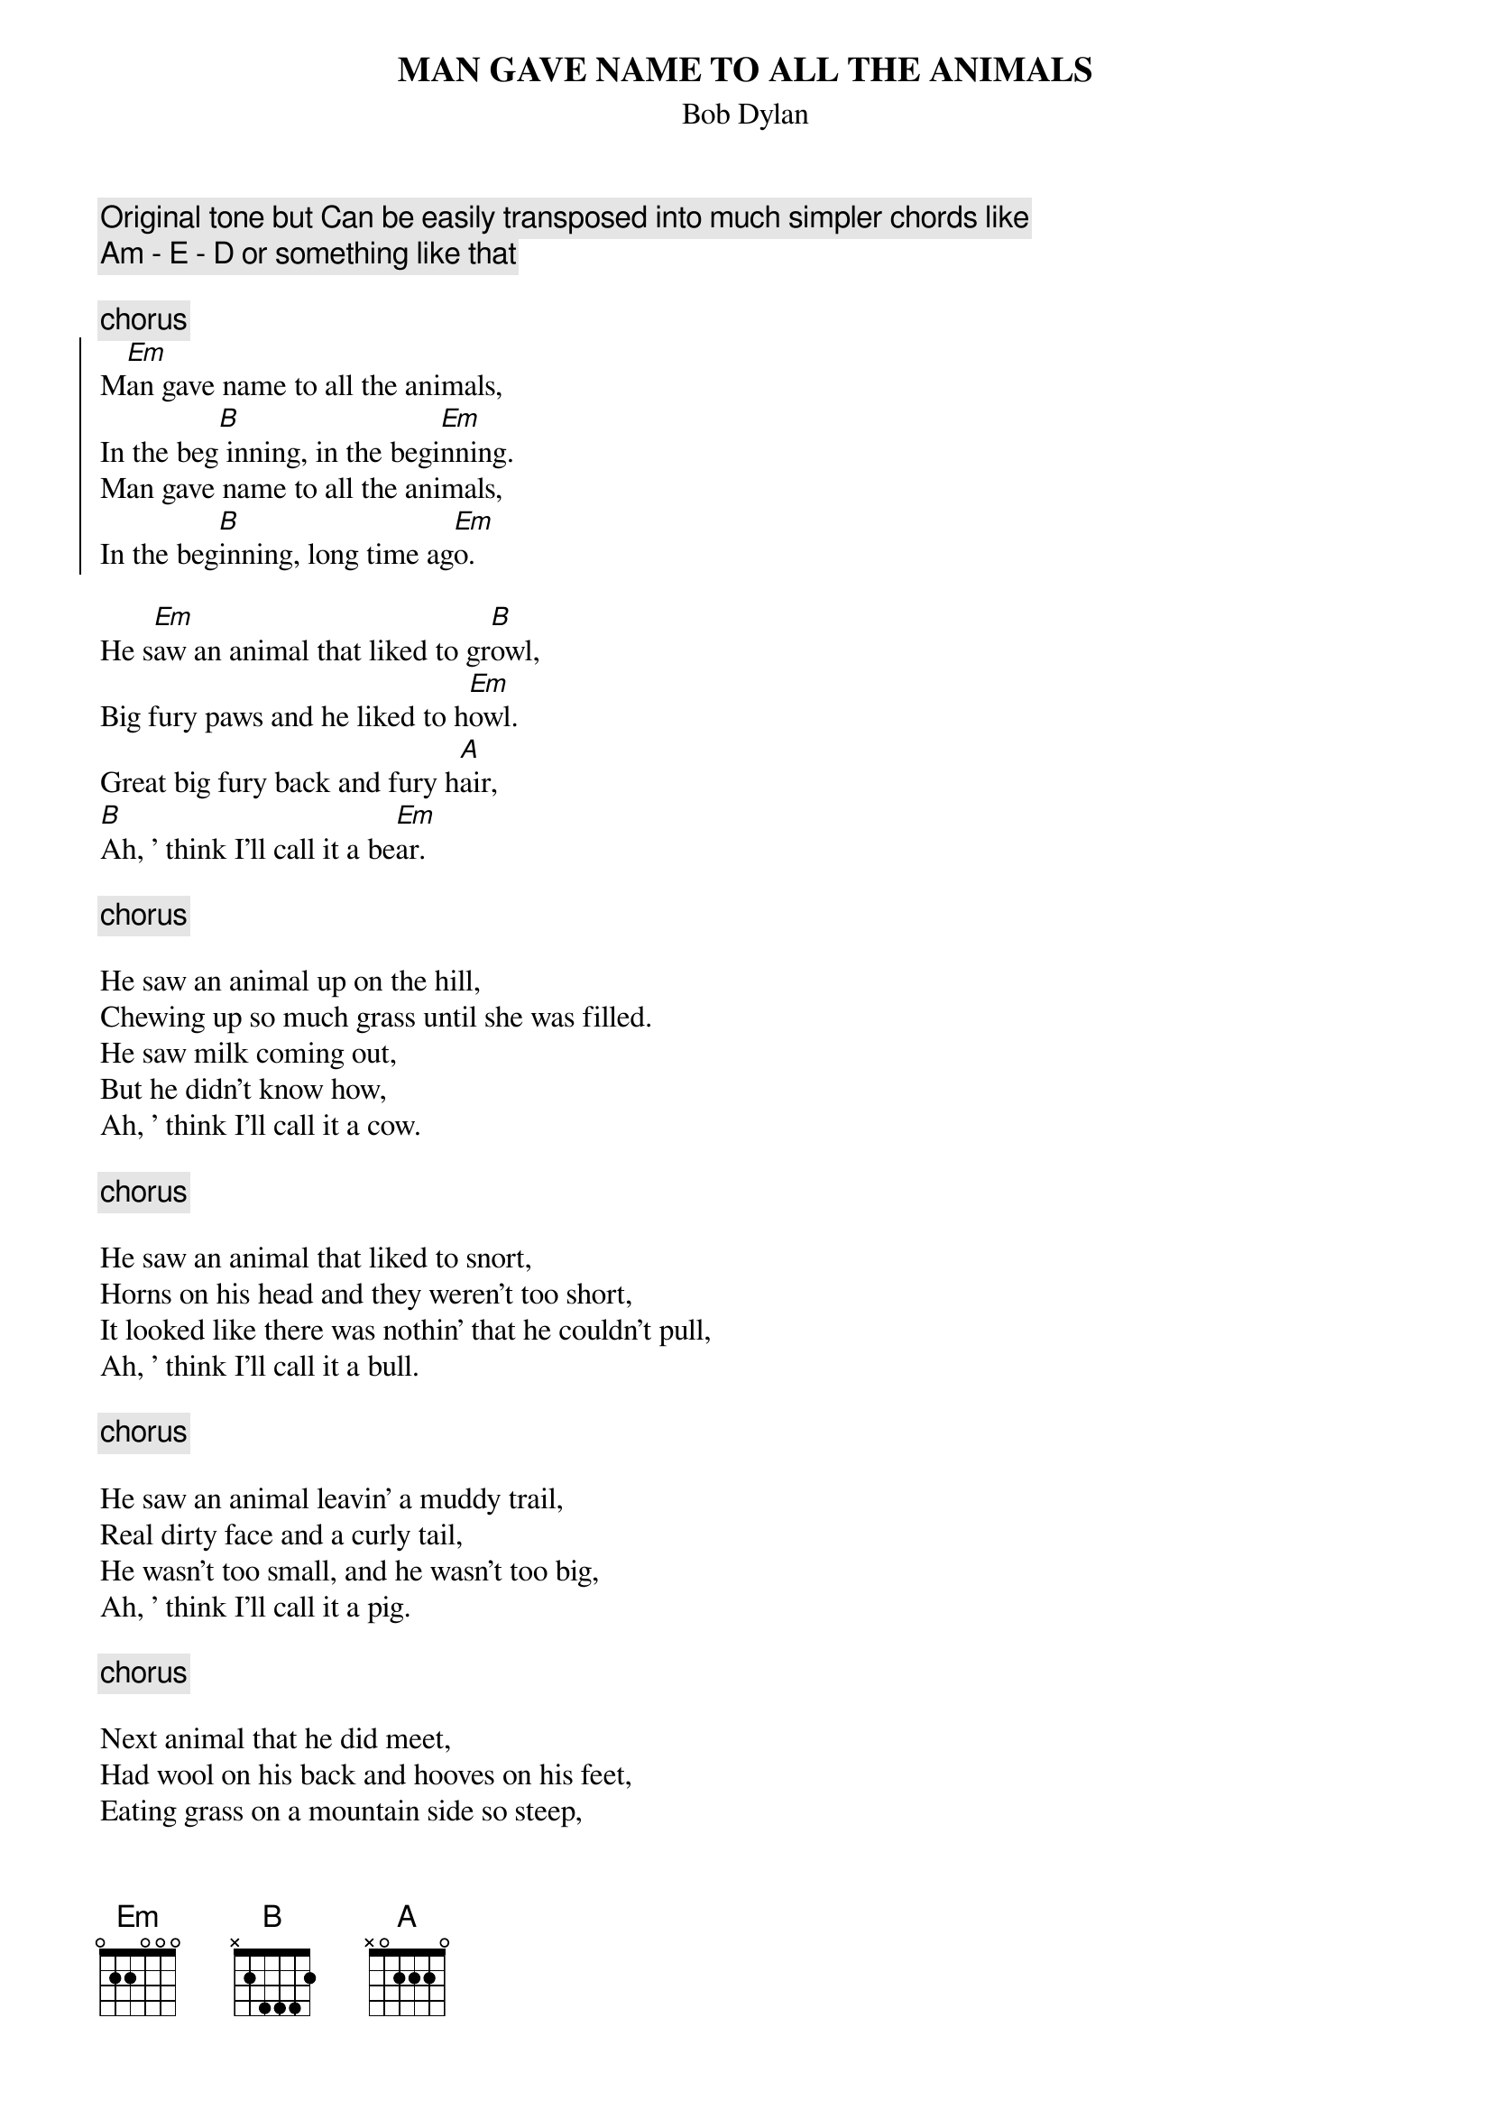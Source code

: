 {key: Em}
# From:    Jean-Loup BEVIERRE <bevierre@issy.cnet.fr>
{title:MAN GAVE NAME TO ALL THE ANIMALS}
{st:Bob Dylan}

{c:Original tone but Can be easily transposed into much simpler chords like}
{c:Am - E - D or something like that}

{c:chorus}
{soc}
M[Em]an gave name to all the animals,
In the beg[B] inning, in the begi[Em]nning.
Man gave name to all the animals,
In the beg[B]inning, long time ag[Em]o.
{eoc}

He s[Em]aw an animal that liked to gr[B]owl,
Big fury paws and he liked to h[Em]owl.
Great big fury back and fury h[A]air,
[B]Ah, ' think I'll call it a be[Em]ar.

{c:chorus}

He saw an animal up on the hill,
Chewing up so much grass until she was filled.
He saw milk coming out,
But he didn't know how,
Ah, ' think I'll call it a cow.

{c:chorus}

He saw an animal that liked to snort,
Horns on his head and they weren't too short,
It looked like there was nothin' that he couldn't pull,
Ah, ' think I'll call it a bull.

{c:chorus}

He saw an animal leavin' a muddy trail,
Real dirty face and a curly tail,
He wasn't too small, and he wasn't too big,
Ah, ' think I'll call it a pig.

{c:chorus}

Next animal that he did meet,
Had wool on his back and hooves on his feet,
Eating grass on a mountain side so steep,
Ah, ' think I'll call it a sheep.

{c:chorus}

He saw an animal as smooth as glass,
Slithering his way through the grass,
Saw him disappear by a tree near a lake,
Ah, ' think I'll call it a snake.

{c:chorus}
{c:chorus}
